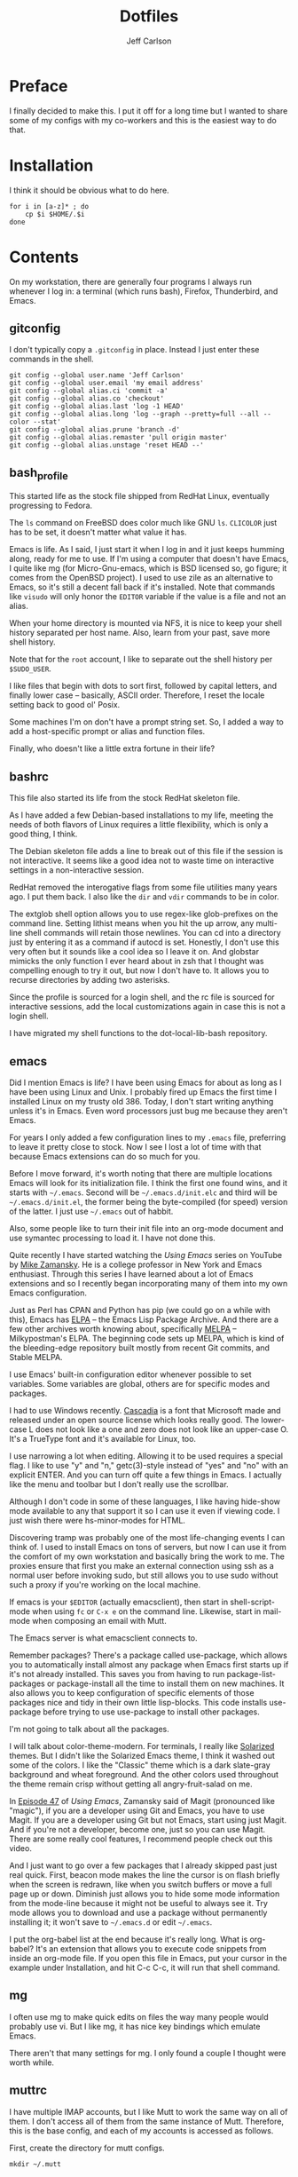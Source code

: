 #+TITLE: Dotfiles
#+AUTHOR: Jeff Carlson

* Preface

I finally decided to make this.  I put it off for a long time but I
wanted to share some of my configs with my co-workers and this is the
easiest way to do that.

* Installation

I think it should be obvious what to do here.

#+BEGIN_SRC shell-script
  for i in [a-z]* ; do
      cp $i $HOME/.$i
  done
#+END_SRC

* Contents

On my workstation, there are generally four programs I always run
whenever I log in:  a terminal (which runs bash), Firefox, Thunderbird,
and Emacs.

** gitconfig

I don't typically copy a =.gitconfig= in place.  Instead I just enter
these commands in the shell.

#+BEGIN_SRC shell
  git config --global user.name 'Jeff Carlson'
  git config --global user.email 'my email address'
  git config --global alias.ci 'commit -a'
  git config --global alias.co 'checkout'
  git config --global alias.last 'log -1 HEAD'
  git config --global alias.long 'log --graph --pretty=full --all --color --stat'
  git config --global alias.prune 'branch -d'
  git config --global alias.remaster 'pull origin master'
  git config --global alias.unstage 'reset HEAD --'
#+END_SRC

** bash_profile

This started life as the stock file shipped from RedHat Linux,
eventually progressing to Fedora.

The =ls= command on FreeBSD does color much like GNU =ls=.  =CLICOLOR=
just has to be set, it doesn't matter what value it has.

Emacs is life.  As I said, I just start it when I log in and it just
keeps humming along, ready for me to use.  If I'm using a computer
that doesn't have Emacs, I quite like mg (for Micro-Gnu-emacs, which
is BSD licensed so, go figure; it comes from the OpenBSD project).  I
used to use zile as an alternative to Emacs, so it's still a decent
fall back if it's installed.  Note that commands like =visudo= will
only honor the =EDITOR= variable if the value is a file and not an
alias.

When your home directory is mounted via NFS, it is nice to keep your
shell history separated per host name.  Also, learn from your past,
save more shell history.

Note that for the =root= account, I like to separate out the shell
history per =$SUDO_USER=.

I like files that begin with dots to sort first, followed by capital
letters, and finally lower case -- basically, ASCII order.  Therefore,
I reset the locale setting back to good ol' Posix.

Some machines I'm on don't have a prompt string set.  So, I added a
way to add a host-specific prompt or alias and function files.

Finally, who doesn't like a little extra fortune in their life?

** bashrc

This file also started its life from the stock RedHat skeleton file.

As I have added a few Debian-based installations to my life, meeting
the needs of both flavors of Linux requires a little flexibility,
which is only a good thing, I think.

The Debian skeleton file adds a line to break out of this file if the
session is not interactive.  It seems like a good idea not to waste
time on interactive settings in a non-interactive session.

RedHat removed the interogative flags from some file utilities many
years ago.  I put them back.  I also like the =dir= and =vdir=
commands to be in color.

The extglob shell option allows you to use regex-like glob-prefixes on
the command line.  Setting lithist means when you hit the up arrow,
any multi-line shell commands will retain those newlines.  You can cd
into a directory just by entering it as a command if autocd is set.
Honestly, I don't use this very often but it sounds like a cool idea
so I leave it on.  And globstar mimicks the only function I ever heard
about in zsh that I thought was compelling enough to try it out, but
now I don't have to.  It allows you to recurse directories by adding
two asterisks.

Since the profile is sourced for a login shell, and the rc file is
sourced for interactive sessions, add the local customizations again
in case this is not a login shell.

I have migrated my shell functions to the dot-local-lib-bash
repository.

** emacs

Did I mention Emacs is life?  I have been using Emacs for about as
long as I have been using Linux and Unix.  I probably fired up Emacs
the first time I installed Linux on my trusty old 386.  Today, I don't
start writing anything unless it's in Emacs.  Even word processors
just bug me because they aren't Emacs.

For years I only added a few configuration lines to my =.emacs= file,
preferring to leave it pretty close to stock.  Now I see I lost a lot
of time with that because Emacs extensions can do so much for you.

Before I move forward, it's worth noting that there are multiple
locations Emacs will look for its initialization file.  I think the
first one found wins, and it starts with =~/.emacs=.  Second will be
=~/.emacs.d/init.elc= and third will be =~/.emacs.d/init.el=, the
former being the byte-compiled (for speed) version of the latter.  I
just use =~/.emacs= out of habbit.

Also, some people like to turn their init file into an org-mode
document and use symantec processing to load it.  I have not done
this.

Quite recently I have started watching the /Using Emacs/ series on
YouTube by [[https://www.youtube.com/user/mzamansky][Mike Zamansky]].  He is a college professor in New York and
Emacs enthusiast.  Through this series I have learned about a lot of
Emacs extensions and so I recently began incorporating many of them
into my own Emacs configuration.

Just as Perl has CPAN and Python has pip (we could go on a while with
this), Emacs has [[http://elpa.gnu.org][ELPA]] -- the Emacs Lisp Package Archive.  And there
are a few other archives worth knowing about, specifically [[http://melpa.org/#/][MELPA]] --
Milkypostman's ELPA.  The beginning code sets up MELPA, which is kind
of the bleeding-edge repository built mostly from recent Git commits,
and Stable MELPA.

I use Emacs' built-in configuration editor whenever possible to set
variables.  Some variables are global, others are for specific modes
and packages.

I had to use Windows recently.  [[https://github.com/microsoft/cascadia-code][Cascadia]] is a font that Microsoft made
and released under an open source license which looks really good.
The lower-case L does not look like a one and zero does not look like
an upper-case O.  It's a TrueType font and it's available for Linux, too.

I use narrowing a lot when editing.  Allowing it to be used requires a
special flag.  I like to use "y" and "n," getc(3)-style instead of
"yes" and "no" with an explicit ENTER.  And you can turn off quite a
few things in Emacs.  I actually like the menu and toolbar but I don't
really use the scrollbar.

Although I don't code in some of these languages, I like having
hide-show mode available to any that support it so I can use it even
if viewing code.  I just wish there were hs-minor-modes for HTML.

Discovering tramp was probably one of the most life-changing events I
can think of.  I used to install Emacs on tons of servers, but now I
can use it from the comfort of my own workstation and basically bring
the work to me.  The proxies ensure that first you make an external
connection using ssh as a normal user before invoking sudo, but still
allows you to use sudo without such a proxy if you're working on the
local machine.

If emacs is your =$EDITOR= (actually emacsclient), then start in
shell-script-mode when using =fc= or =C-x e= on the command line.
Likewise, start in mail-mode when composing an email with Mutt.

The Emacs server is what emacsclient connects to.

Remember packages?  There's a package called use-package, which allows
you to automatically install almost any package when Emacs first
starts up if it's not already installed.  This saves you from having
to run package-list-packages or package-install all the time to
install them on new machines.  It also allows you to keep
configuration of specific elements of those packages nice and tidy in
their own little lisp-blocks.  This code installs use-package before
trying to use use-package to install other packages.

I'm not going to talk about all the packages.

I will talk about color-theme-modern.  For terminals, I really like
[[https://ethanschoonover.com/solarized/][Solarized]] themes.  But I didn't like the Solarized Emacs theme, I
think it washed out some of the colors.  I like the "Classic" theme
which is a dark slate-gray background and wheat foreground.  And the
other colors used throughout the theme remain crisp without getting
all angry-fruit-salad on me.

In [[https://www.youtube.com/watch?v=1IYsiHXR620][Episode 47]] of /Using Emacs/, Zamansky said of Magit (pronounced
like "magic"), if you are a developer using Git and Emacs, you have to
use Magit.  If you are a developer using Git but not Emacs, start
using just Magit.  And if you're not a developer, become one, just so
you can use Magit.  There are some really cool features, I recommend
people check out this video.

And I just want to go over a few packages that I already skipped past
just real quick.  First, beacon mode makes the line the cursor is on
flash briefly when the screen is redrawn, like when you switch buffers
or move a full page up or down.  Diminish just allows you to hide some
mode information from the mode-line because it might not be useful to
always see it.  Try mode allows you to download and use a package
without permanently installing it; it won't save to =~/.emacs.d= or
edit =~/.emacs=.

I put the org-babel list at the end because it's really long.  What is
org-babel?  It's an extension that allows you to execute code snippets
from inside an org-mode file.  If you open this file in Emacs, put
your cursor in the example under Installation, and hit C-c C-c, it
will run that shell command.

** mg

I often use mg to make quick edits on files the way many people would
probably use vi.  But I like mg, it has nice key bindings which
emulate Emacs.

There aren't that many settings for mg.  I only found a couple I
thought were worth while.

** muttrc

I have multiple IMAP accounts, but I like Mutt to work the same way on
all of them.  I don't access all of them from the same instance of
Mutt.  Therefore, this is the base config, and each of my
accounts is accessed as follows.

First, create the directory for mutt configs.

#+BEGIN_SRC shell
  mkdir ~/.mutt
#+END_SRC

Second is to set up a new config in that directory for each of the
accounts.  Each one should include the top-level =.muttrc=.

#+BEGIN_SRC conf-space
  source ~/.muttrc
#+END_SRC

Finally, add aliases to a resource file, perhaps
=~/.local/lib/bash/mail.sh=.

#+BEGIN_SRC shell
  # -*- shell-script -*-

  alias mail1="mutt -F ~/.mutt/mail1"
  alias mail2="mutt -F ~/.mutt/mail2"
#+END_SRC

This will get sourced in my =.bashrc= and I just type the name of the
account to access it.
